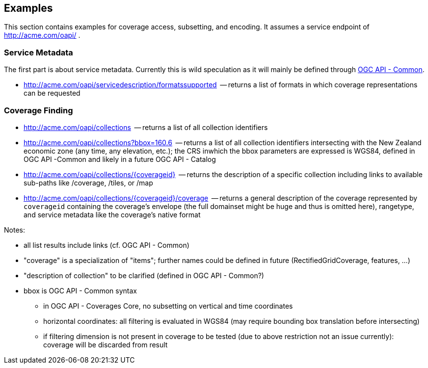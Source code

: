 == Examples

This section contains examples for coverage access, subsetting, and encoding. It assumes a service endpoint of http://acme.com/oapi/[http://acme.com/oapi/] .

=== Service Metadata

The first part is about service metadata. Currently this is wild speculation as it will mainly be defined through https://github.com/opengeospatial/oapi_common[OGC API - Common].

*   http://acme.com/oapi/servicedescription/formatssupported[http://acme.com/oapi/servicedescription/formatssupported]  -- returns a list of formats in which coverage representations can be requested

=== Coverage Finding

*   http://acme.com/oapi/collections[http://acme.com/oapi/collections]  -- returns a list of all collection identifiers
*   http://acme.com/oapi/collections?bbox=160.6,-55.95,-170,-25.89[http://acme.com/oapi/collections?bbox=160.6,-55.95,-170,-25.89]
  -- returns a list of all collection identifiers intersecting with the
New Zealand economic zone (any time, any elevation, etc.); the CRS inwhich the bbox parameters are expressed is WGS84, defined in OGC API -Common and likely in a future OGC API - Catalog
*   http://acme.com/oapi/collections/%7Bcoverageid%7D[http://acme.com/oapi/collections/{coverageid}]  -- returns the description of a specific collection including links to available sub-paths like /coverage, /tiles, or /map
*   http://acme.com/oapi/collections/%7Bcoverageid%7D/coverage[http://acme.com/oapi/collections/{coverageid}/coverage]
  -- returns a general description of the coverage represented by
`coverageid` containing the coverage's envelope (the full domainset might be huge and thus is omitted here), rangetype, and service metadata
 like the coverage's native format

Notes:

*   all list results include links (cf. OGC API - Common)
*   "coverage" is a specialization of "items"; further names could be defined in future (RectifiedGridCoverage, features, ...)
*   "description of collection" to be clarified (defined in OGC API - Common?)
*   bbox is OGC API - Common syntax
**   in OGC API - Coverages Core, no subsetting on vertical and time coordinates
**   horizontal coordinates: all filtering is evaluated in WGS84 (may require bounding box translation before intersecting)
**   if filtering dimension is not present in coverage to be tested (due to above restriction not an issue currently): coverage will be discarded from result
